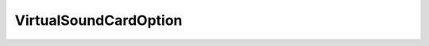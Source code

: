 
================================================================================
VirtualSoundCardOption
================================================================================


.. describe:: Extended by
    
    :py:class:`~pyvisdk.do.virtual_ensoniq1371_option.VirtualEnsoniq1371Option`,
    :py:class:`~pyvisdk.do.virtual_sound_blaster16_option.VirtualSoundBlaster16Option`
    
.. describe:: Extends
    
    :py:class:`~pyvisdk.mo.virtual_device_option.VirtualDeviceOption`
    
.. class:: pyvisdk.do.virtual_sound_card_option.VirtualSoundCardOption
    